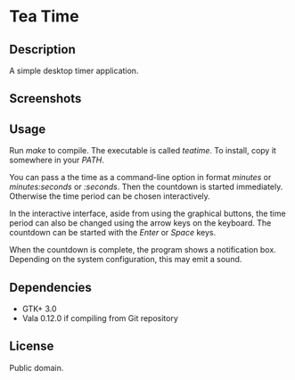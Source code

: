 * Tea Time
  
** Description
   A simple desktop timer application.

** Screenshots
   [[http://i.imgur.com/R2jx5.png]]
   [[http://i.imgur.com/Q4m1c.png]]
   [[http://i.imgur.com/DlOHw.png]]

** Usage
   Run /make/ to compile. The executable is called /teatime/. To
   install, copy it somewhere in your /PATH/.

   You can pass a the time as a command-line option in format
   /minutes/ or /minutes:seconds/ or /:seconds/. Then the countdown is
   started immediately. Otherwise the time period can be chosen
   interactively.

   In the interactive interface, aside from using the graphical
   buttons, the time period can also be changed using the arrow keys
   on the keyboard. The countdown can be started with the /Enter/ or
   /Space/ keys.

   When the countdown is complete, the program shows a notification
   box. Depending on the system configuration, this may emit a sound.

** Dependencies
   - GTK+ 3.0
   - Vala 0.12.0 if compiling from Git repository

** License
   Public domain.
